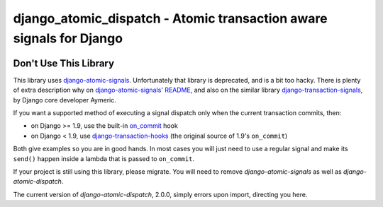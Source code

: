 django_atomic_dispatch - Atomic transaction aware signals for Django
====================================================================

.. image:: https://travis-ci.org/adamchainz/django_atomic_dispatch.png?branch=master
        :target: https://travis-ci.org/adamchainz/django_atomic_dispatch

Don't Use This Library
----------------------

This library uses `django-atomic-signals`_. Unfortunately that library is deprecated, and is a bit too hacky. There is
plenty of extra description why on `django-atomic-signals' README <django-atomic-signals>`_, and also on the similar
library `django-transaction-signals`_, by Django core developer Aymeric.

.. _django-atomic-signals: https://github.com/adamchainz/django_atomic_signals
.. _django-transaction-signals: https://github.com/aaugustin/django-transaction-signals

If you want a supported method of executing a signal dispatch only when the current transaction commits, then:

- on Django >= 1.9, use the built-in on_commit_ hook
- on Django < 1.9, use `django-transaction-hooks`_ (the original source of 1.9's ``on_commit``)

.. _on_commit: https://docs.djangoproject.com/en/dev/topics/db/transactions/#django.db.transaction.on_commit
.. _django-transaction-hooks: https://django-transaction-hooks.readthedocs.org/

Both give examples so you are in good hands. In most cases you will just need to use a regular signal and make its
``send()`` happen inside a lambda that is passed to ``on_commit``.

If your project is still using this library, please migrate. You will need to remove `django-atomic-signals` as well as
`django-atomic-dispatch`.

The current version of `django-atomic-dispatch`, 2.0.0, simply errors upon import, directing you here.
